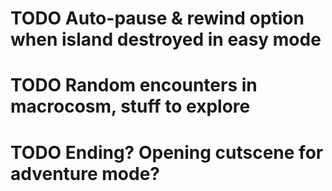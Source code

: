 

* TODO Auto-pause & rewind option when island destroyed in easy mode
* TODO Random encounters in macrocosm, stuff to explore
* TODO Ending? Opening cutscene for adventure mode?
